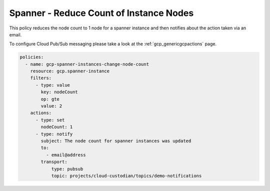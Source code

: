 Spanner - Reduce Count of Instance Nodes
=========================================

This policy reduces the node count to 1 node for a spanner instance and then
notifies about the action taken via an email.

To configure Cloud Pub/Sub messaging please take a look at the :ref:`gcp_genericgcpactions` page.

.. code-block:: yaml

    policies:
      - name: gcp-spanner-instances-change-node-count
        resource: gcp.spanner-instance
        filters:
          - type: value
            key: nodeCount
            op: gte
            value: 2
        actions:
          - type: set
            nodeCount: 1
          - type: notify
            subject: The node count for spanner instances was updated
            to:
              - email@address
            transport:
                type: pubsub
                topic: projects/cloud-custodian/topics/demo-notifications
